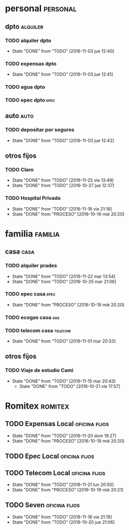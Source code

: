 * personal                                                         :personal:
** dpto                                                           :alquiler:
*** TODO alquiler dpto  
DEADLINE: <2016-12-05 lun +1m>
- State "DONE"       from "TODO"       [2016-11-03 jue 12:40]
:PROPERTIES:
:LAST_REPEAT: [2016-11-03 jue 12:40]
:END:
*** TODO expensas dpto
DEADLINE: <2016-12-05 lun +1m>
- State "DONE"       from "TODO"       [2016-11-03 jue 12:41]
:PROPERTIES:
:LAST_REPEAT: [2016-11-03 jue 12:41]
:END:
*** TODO agua dpto
*** TODO epec dpto                                                   :epec:
SCHEDULED: <2017-01-12 jue +2m>

** auto                                                               :auto:
*** TODO depositar por seguros 
DEADLINE: <2016-12-05 lun +1m>
- State "DONE"       from "TODO"       [2016-11-03 jue 12:42]
:PROPERTIES:
:LAST_REPEAT: [2016-11-03 jue 12:42]
:END:
** otros fijos
*** TODO Claro 
DEADLINE: <2016-12-25 dom +1m>
- State "DONE"       from "TODO"       [2016-11-25 vie 13:49]
- State "DONE"       from "TODO"       [2016-10-27 jue 12:37]
:PROPERTIES:
:LAST_REPEAT: [2016-11-25 vie 13:49]
:END:
*** TODO Hospital Privado
DEADLINE: <2016-12-17 sáb +1m>
- State "DONE"       from "TODO"       [2016-11-18 vie 21:18]
- State "DONE"       from "PROCESO"    [2016-10-19 mié 20:20]
:PROPERTIES:
:LAST_REPEAT: [2016-11-18 vie 21:18]
:END:

* familia                                                           :familia:
** casa                                                               :casa:
*** TODO alquiler prades 
DEADLINE: <2016-12-22 jue +1m>
- State "DONE"       from "TODO"       [2016-11-22 mar 13:54]
- State "DONE"       from "TODO"       [2016-10-25 mar 21:06]
:PROPERTIES:
:LAST_REPEAT: [2016-11-22 mar 13:54]
:END:
*** TODO epec casa                                                   :epec:
DEADLINE: <2016-12-17 sáb +2m>
- State "DONE"       from "PROCESO"    [2016-10-19 mié 20:20]
:PROPERTIES:
:LAST_REPEAT: [2016-10-19 mié 20:20]
:END:
*** TODO ecogas casa                                                  :gas:
*** TODO telecom casa                                             :telecom:
DEADLINE: <2016-11-28 lun +1m>
- State "DONE"       from "TODO"       [2016-11-01 mar 20:33]
:PROPERTIES:
:LAST_REPEAT: [2016-11-01 mar 20:33]
:END:
** otros fijos
*** TODO Viaje de estudio Cami  
DEADLINE: <2016-12-15 jue +1m -2d>
- State "DONE"       from "TODO"       [2016-11-15 mar 20:43]
    - State "DONE"       from "TODO"       [2016-10-21 vie 17:57]
    :PROPERTIES:
    :LAST_REPEAT: [2016-11-15 mar 20:43]
    :END:

* Romitex                                                           :romitex:
** TODO Expensas Local                                       :oficina:fijos:
DEADLINE: <2016-12-20 mar +1m -3d>
- State "DONE"       from "TODO"       [2016-11-20 dom 19:27]
- State "DONE"       from "PROCESO"    [2016-10-19 mié 20:20]
:PROPERTIES:
:LAST_REPEAT: [2016-11-20 dom 19:27]
:END:
** TODO Epec Local                                           :oficina:fijos:
** TODO Telecom Local                                        :oficina:fijos:
DEADLINE: <2016-12-21 mié +1m>
- State "DONE"       from "TODO"       [2016-11-21 lun 20:50]
- State "DONE"       from "PROCESO"    [2016-10-19 mié 20:21]
:PROPERTIES:
:LAST_REPEAT: [2016-11-21 lun 20:50]
:END:
** TODO Seven                                                :oficina:fijos:
DEADLINE: <2016-12-05 lun +1m>
- State "DONE"       from "TODO"       [2016-11-18 vie 21:19]
- State "DONE"       from "TODO"       [2016-10-20 jue 21:06]
:PROPERTIES:
:LAST_REPEAT: [2016-11-18 vie 21:19]
:END:





